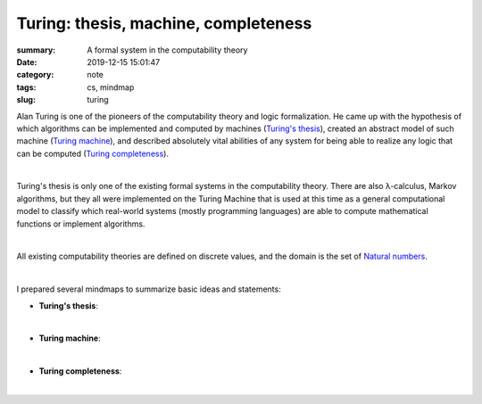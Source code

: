 Turing: thesis, machine, completeness
#####################################

:summary: A formal system in the computability theory
:date: 2019-12-15 15:01:47
:category: note
:tags: cs, mindmap
:slug: turing

Alan Turing is one of the pioneers of the computability theory and logic
formalization. He came up with the hypothesis of which algorithms can be
implemented and computed by machines (`Turing's thesis`_), created an abstract
model of such machine (`Turing machine`_), and described absolutely vital abilities
of any system for being able to realize any logic that can be computed
(`Turing completeness`_).

|

Turing's thesis is only one of the existing formal systems in the computability
theory. There are also λ-calculus, Markov algorithms, but they all were implemented
on the Turing Machine that is used at this time as a general computational model
to classify which real-world systems (mostly programming languages) are able
to compute mathematical functions or implement algorithms.

|

All existing computability theories are defined on discrete values, and
the domain is the set of `Natural numbers`_.

|

I prepared several mindmaps to summarize basic ideas and statements:

- **Turing's thesis**:

.. image:: {static}/files/turing/turing-thesis.png
   :width: 100%
   :alt: Turing's thesis
   :class: img
   :target: {static}/files/turing/turing-thesis.png

|

- **Turing machine**:

.. image:: {static}/files/turing/turing-machine.png
   :width: 100%
   :alt: Turing machine
   :class: img
   :target: {static}/files/turing/turing-machine.png

|

- **Turing completeness**:

.. image:: {static}/files/turing/turing-completeness.png
   :width: 100%
   :alt: Turing completeness
   :class: img
   :target: {static}/files/turing/turing-completeness.png

|

.. Links

.. _`Turing's thesis`: https://en.wikipedia.org/wiki/Church%E2%80%93Turing_thesis
.. _`Turing machine`: https://stackoverflow.com/a/127831/5673383
.. _`Turing completeness`: https://www.youtube.com/watch?v=RPQD7-AOjMI
.. _`Natural numbers`: {filename}/articles/numbers.rst
